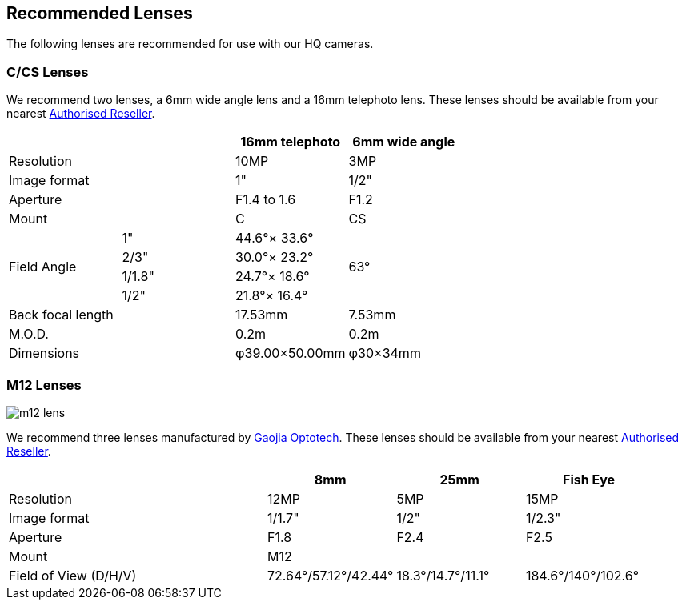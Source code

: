 == Recommended Lenses

The following lenses are recommended for use with our HQ cameras.

=== C/CS Lenses

We recommend two lenses, a 6mm wide angle lens and a 16mm telephoto lens. These lenses should be available from your nearest https://www.raspberrypi.com/products/raspberry-pi-high-quality-camera/[Authorised Reseller].

[cols="1,1,1,1"]
|===
2+| | 16mm telephoto | 6mm wide angle

2+| Resolution | 10MP | 3MP
2+| Image format | 1" | 1/2"
2+| Aperture | F1.4 to 1.6 | F1.2
2+| Mount | C | CS
.4+| Field Angle
| 1" | 44.6°× 33.6° 
.4+| 63°
| 2/3" | 30.0°× 23.2°
| 1/1.8" | 24.7°× 18.6°
| 1/2" | 21.8°× 16.4°
2+| Back focal length | 17.53mm | 7.53mm
2+| M.O.D. | 0.2m | 0.2m
2+| Dimensions | φ39.00×50.00mm |	φ30×34mm
|===

=== M12 Lenses

image::images/m12-lens.jpg[]

We recommend three lenses manufactured by https://www.gaojiaoptotech.com/[Gaojia Optotech]. These lenses should be available from your nearest https://www.raspberrypi.com/products/raspberry-pi-high-quality-camera/[Authorised Reseller].

[cols="1,1,1,1,1"]
|===
2+| | 8mm | 25mm | Fish Eye

2+| Resolution | 12MP | 5MP | 15MP
2+| Image format | 1/1.7" | 1/2" | 1/2.3"
2+| Aperture | F1.8 | F2.4 | F2.5
2+| Mount 3+| M12
2+| Field of View (D/H/V) | 72.64°/57.12°/42.44° | 18.3°/14.7°/11.1° | 184.6°/140°/102.6°
|===
